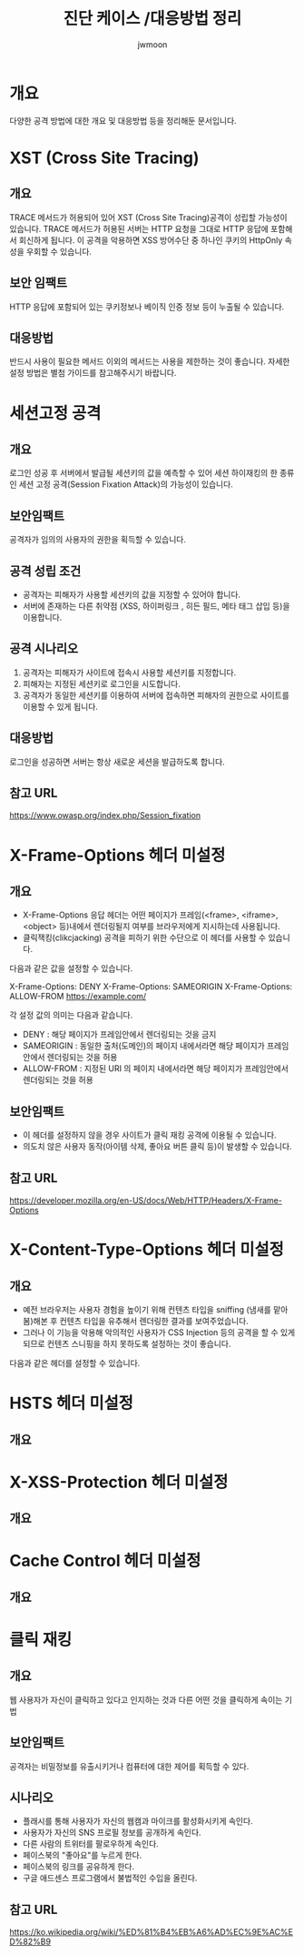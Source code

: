#+TITLE: 진단 케이스 /대응방법 정리
#+AUTHOR: jwmoon

* 개요
다양한 공격 방법에 대한 개요 및 대응방법 등을 정리해둔 문서입니다. 


* XST (Cross Site Tracing)
** 개요
TRACE 메서드가 허용되어 있어 XST (Cross Site Tracing)공격이 성립할 가능성이 있습니다. 
TRACE 메서드가 허용된 서버는 HTTP 요청을 그대로 HTTP 응답에 포함해서 회신하게 됩니다. 
이 공격을 악용하면 XSS 방어수단 중 하나인 쿠키의 HttpOnly 속성을 우회할 수 있습니다. 

** 보안 임팩트
HTTP 응답에 포함되어 있는 쿠키정보나 베이직 인증 정보 등이 누출될 수 있습니다. 

** 대응방법
반드시 사용이 필요한 메서드 이외의 메서드는 사용을 제한하는 것이 좋습니다.
자세한 설정 방법은 별첨 가이드를 참고해주시기 바랍니다. 


* 세션고정 공격
** 개요
로그인 성공 후 서버에서 발급될 세션키의 값을 예측할 수 있어 세션 하이재킹의 한 종류인 세션 고정 공격(Session Fixation Attack)의 가능성이 있습니다.

** 보안임팩트
공격자가 임의의 사용자의 권한을 획득할 수 있습니다. 

** 공격 성립 조건
- 공격자는 피해자가 사용할 세션키의 값을 지정할 수 있어야 합니다. 
- 서버에 존재하는 다른 취약점 (XSS, 하이퍼링크 , 히든 필드, 메타 태그 삽입 등)을 이용합니다. 


** 공격 시나리오
1. 공격자는 피해자가 사이트에 접속시 사용할 세션키를 지정합니다.
2. 피해자는 지정된 세션키로 로그인을 시도합니다. 
3. 공격자가 동일한 세션키를 이용하여 서버에 접속하면 피해자의 권한으로 사이트를 이용할 수 있게 됩니다. 

** 대응방법
로그인을 성공하면 서버는 항상 새로운 세션을 발급하도록 합니다. 

** 참고 URL
https://www.owasp.org/index.php/Session_fixation


* X-Frame-Options 헤더 미설정
** 개요
- X-Frame-Options 응답 헤더는 어떤 페이지가 프레임(<frame>, <iframe>, <object> 등)내에서 렌더링될지 여부를 브라우저에게 지시하는데 사용됩니다.
- 클릭잭킹(clikcjacking) 공격을 피하기 위한 수단으로 이 헤더를 사용할 수 있습니다. 

다음과 같은 값을 설정할 수 있습니다. 

X-Frame-Options: DENY
X-Frame-Options: SAMEORIGIN
X-Frame-Options: ALLOW-FROM https://example.com/

각 설정 값의 의미는 다음과 같습니다. 
- DENY : 해당 페이지가 프레임안에서 렌더링되는 것을 금지
- SAMEORIGIN : 동일한 출처(도메인)의 페이지 내에서라면 해당 페이지가 프레임안에서 렌더링되는 것을 허용
- ALLOW-FROM : 지정된 URI 의 페이지 내에서라면 해당 페이지가 프레임안에서 렌더링되는 것을 허용

** 보안임팩트
- 이 헤더를 설정하지 않을 경우 사이트가 클릭 재킹 공격에 이용될 수 있습니다. 
- 의도치 않은 사용자 동작(아이템 삭제, 좋아요 버튼 클릭 등)이 발생할 수 있습니다. 

** 참고 URL
https://developer.mozilla.org/en-US/docs/Web/HTTP/Headers/X-Frame-Options


* X-Content-Type-Options 헤더 미설정
** 개요
- 예전 브라우저는 사용자 경험을 높이기 위해 컨텐츠 타입을 sniffing (냄새를 맡아봄)해본 후 컨텐츠 타입을 유추해서 렌더링한 결과를 보여주었습니다. 
- 그러나 이 기능을 악용해 악의적인 사용자가 CSS Injection 등의 공격을 할 수 있게 되므로 컨텐츠 스니핑을 하지 못하도록 설정하는 것이 좋습니다. 

다음과 같은 헤더를 설정할 수 있습니다. 




* HSTS 헤더 미설정
** 개요


* X-XSS-Protection 헤더 미설정
** 개요


* Cache Control 헤더 미설정
** 개요



* 클릭 재킹
** 개요
웹 사용자가 자신이 클릭하고 있다고 인지하는 것과 다른 어떤 것을 클릭하게 속이는 기법

** 보안임팩트
공격자는 비밀정보를 유출시키거나 컴퓨터에 대한 제어를 획득할 수 있다. 

** 시나리오
- 플래시를 통해 사용자가 자신의 웹캠과 마이크를 활성화시키게 속인다.
- 사용자가 자신의 SNS 프로필 정보를 공개하게 속인다.
- 다른 사람의 트위터를 팔로우하게 속인다.
- 페이스북의 "좋아요"를 누르게 한다.
- 페이스북의 링크를 공유하게 한다.
- 구글 애드센스 프로그램에서 불법적인 수입을 올린다.



** 참고 URL
https://ko.wikipedia.org/wiki/%ED%81%B4%EB%A6%AD%EC%9E%AC%ED%82%B9
